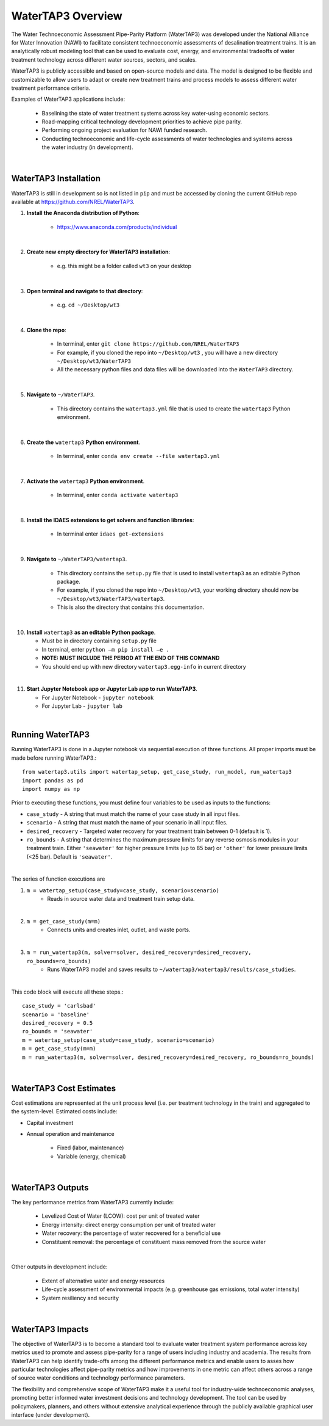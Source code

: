 .. _watertap3_overview:

WaterTAP3 Overview
========================

The Water Technoeconomic Assessment Pipe-Parity Platform (WaterTAP3) was developed under the
National Alliance for Water Innovation (NAWI) to facilitate consistent technoeconomic assessments
of desalination treatment trains. It is an analytically robust modeling tool that can be used to
evaluate cost, energy, and environmental tradeoffs of water treatment technology
across different water sources, sectors, and scales.

WaterTAP3 is publicly accessible and based on open-source models and data. The model is designed
to be flexible and customizable to allow users to adapt or create new treatment trains and process
models to assess different water treatment performance criteria.

Examples of WaterTAP3 applications include:

    * Baselining the state of water treatment systems across key water-using economic sectors.
    * Road-mapping critical technology development priorities to achieve pipe parity.
    * Performing ongoing project evaluation for NAWI funded research.
    * Conducting technoeconomic and life-cycle assessments of water technologies and systems
      across the water industry (in development).
|

.. _watertap3_installation:

WaterTAP3 Installation
----------------------------

WaterTAP3 is still in development so is not listed in ``pip`` and must be accessed by cloning the
current GitHub repo available at https://github.com/NREL/WaterTAP3.

1. **Install the Anaconda distribution of Python**:

    * https://www.anaconda.com/products/individual
|
2. **Create new empty directory for WaterTAP3 installation**:

    * e.g. this might be a folder called ``wt3`` on your desktop
|
3. **Open terminal and navigate to that directory**:

    * e.g. ``cd ~/Desktop/wt3``
|
4. **Clone the repo**:

    * In terminal, enter ``git clone https://github.com/NREL/WaterTAP3``
    * For example, if you cloned the repo into ``~/Desktop/wt3`` , you will have a new
      directory ``~/Desktop/wt3/WaterTAP3``
    * All the necessary python files and data files will be downloaded into the ``WaterTAP3``
      directory.
|
5. **Navigate to** ``~/WaterTAP3``.

    * This directory contains the ``watertap3.yml`` file that is used to create the ``watertap3``
      Python environment.
|
6. **Create the** ``watertap3`` **Python environment**.

    * In terminal, enter ``conda env create --file watertap3.yml``
|
7. **Activate the** ``watertap3`` **Python environment**.

    * In terminal, enter ``conda activate watertap3``
|
8. **Install the IDAES extensions to get solvers and function libraries**:

    * In terminal enter ``idaes get-extensions``
|
9. **Navigate to** ``~/WaterTAP3/watertap3``.

    * This directory contains the ``setup.py`` file that is used to install ``watertap3`` as an
      editable Python package.
    * For example, if you cloned the repo into ``~/Desktop/wt3``, your working directory
      should now be ``~/Desktop/wt3/WaterTAP3/watertap3``.
    * This is also the directory that contains this documentation.
|
10. **Install** ``watertap3`` **as an editable Python package**.

    * Must be in directory containing ``setup.py`` file
    * In terminal, enter ``python –m pip install –e .``
    * **NOTE: MUST INCLUDE THE PERIOD AT THE END OF THIS COMMAND**
    * You should end up with new directory ``watertap3.egg-info`` in current directory
|
11. **Start Jupyter Notebook app or Jupyter Lab app to run WaterTAP3**.

    * For Jupyter Notebook - ``jupyter notebook``
    * For Jupyter Lab - ``jupyter lab``

|

.. _watertap3_run:

Running WaterTAP3
----------------------------

Running WaterTAP3 is done in a Jupyter notebook via sequential execution of three functions. All
proper imports must be made before running WaterTAP3.::

    from watertap3.utils import watertap_setup, get_case_study, run_model, run_watertap3
    import pandas as pd
    import numpy as np

Prior to executing these functions, you must define four variables to be used as inputs to the
functions:

* ``case_study`` - A string that must match the name of your case study in all input files.
* ``scenario`` - A string that must match the name of your scenario in all input files.
* ``desired_recovery`` - Targeted water recovery for your treatment train between 0-1 (default is 1).
* ``ro_bounds`` - A string that determines the maximum pressure limits for any reverse osmosis
  modules in your treatment train. Either ``'seawater'`` for higher pressure limits (up to 85
  bar) or ``'other'`` for lower pressure limits (<25 bar). Default is ``'seawater'``.
|
The series of function executions are

1. ``m = watertap_setup(case_study=case_study, scenario=scenario)``
    * Reads in source water data and treatment train setup data.
|

2. ``m = get_case_study(m=m)``
    * Connects units and creates inlet, outlet, and waste ports.
|

3. ``m = run_watertap3(m, solver=solver, desired_recovery=desired_recovery, ro_bounds=ro_bounds)``
    * Runs WaterTAP3 model and saves results to ``~/watertap3/watertap3/results/case_studies``.
|

This code block will execute all these steps.::

    case_study = 'carlsbad'
    scenario = 'baseline'
    desired_recovery = 0.5
    ro_bounds = 'seawater'
    m = watertap_setup(case_study=case_study, scenario=scenario)
    m = get_case_study(m=m)
    m = run_watertap3(m, solver=solver, desired_recovery=desired_recovery, ro_bounds=ro_bounds)




|


.. _watertap3_cost_estimates:

WaterTAP3 Cost Estimates
----------------------------

Cost estimations are represented at the unit process level (i.e. per treatment technology in the
train) and aggregated to the system-level. Estimated costs include:

* Capital investment
* Annual operation and maintenance

    * Fixed (labor, maintenance)
    * Variable (energy, chemical)
|

.. _watertap3_outputs:

WaterTAP3 Outputs
----------------------------

The key performance metrics from WaterTAP3 currently include:

    * Levelized Cost of Water (LCOW): cost per unit of treated water
    * Energy intensity: direct energy consumption per unit of treated water
    * Water recovery: the percentage of water recovered for a beneficial use
    * Constituent removal: the percentage of constituent mass removed from the source water
|
Other outputs in development include:

    * Extent of alternative water and energy resources
    * Life-cycle assessment of environmental impacts (e.g. greenhouse gas emissions, total water
      intensity)
    * System resiliency and security

|

.. _watertap3_impacts:

WaterTAP3 Impacts
-----------------------------

The objective of WaterTAP3 is to become a standard tool to evaluate water treatment system
performance across key metrics used to promote and assess pipe-parity for a range of users
including industry and academia. The results from WaterTAP3 can help identify trade-offs among
the different performance metrics and enable users to asses how particular technologies affect
pipe-parity metrics and how improvements in one metric can affect others across a range of source
water conditions and technology performance parameters.

The flexibility and comprehensive scope of WaterTAP3 make it a useful tool for industry-wide
technoeconomic analyses, promoting better informed water investment decisions and technology
development. The tool can be used by policymakers, planners, and others without extensive
analytical experience through the publicly available graphical user interface (under development).



..  raw:: pdf

    PageBreak

